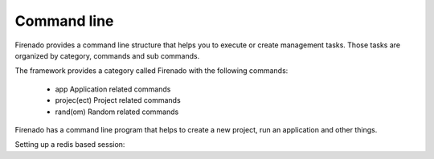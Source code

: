 Command line
============

Firenado provides a command line structure that helps you to execute or create
management tasks. Those tasks are organized by category, commands and sub
commands.

The framework provides a category called Firenado with the following commands:

 - app            Application related commands
 - projec(ect)    Project related commands
 - rand(om)       Random related commands

Firenado has a command line program that helps to create a new project, run an
application and other things.

Setting up a redis based session: